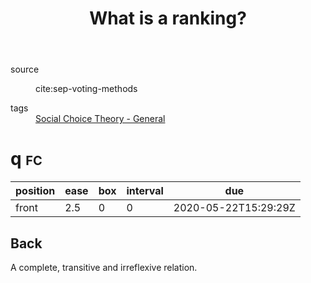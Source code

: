#+TITLE: What is a ranking?
- source :: cite:sep-voting-methods

- tags :: [[file:20200520210843-social_choice_theory_general.org][Social Choice Theory - General]]


* q :fc:
:PROPERTIES:
:FC_CREATED: 2020-05-22T15:29:29Z
:FC_TYPE:  normal
:ID:       f504bfc8-87dd-4094-8ed6-5ce41a1aeab5
:END:
:REVIEW_DATA:
| position | ease | box | interval | due                  |
|----------+------+-----+----------+----------------------|
| front    |  2.5 |   0 |        0 | 2020-05-22T15:29:29Z |
:END:

** Back
  A complete, transitive and irreflexive relation.
